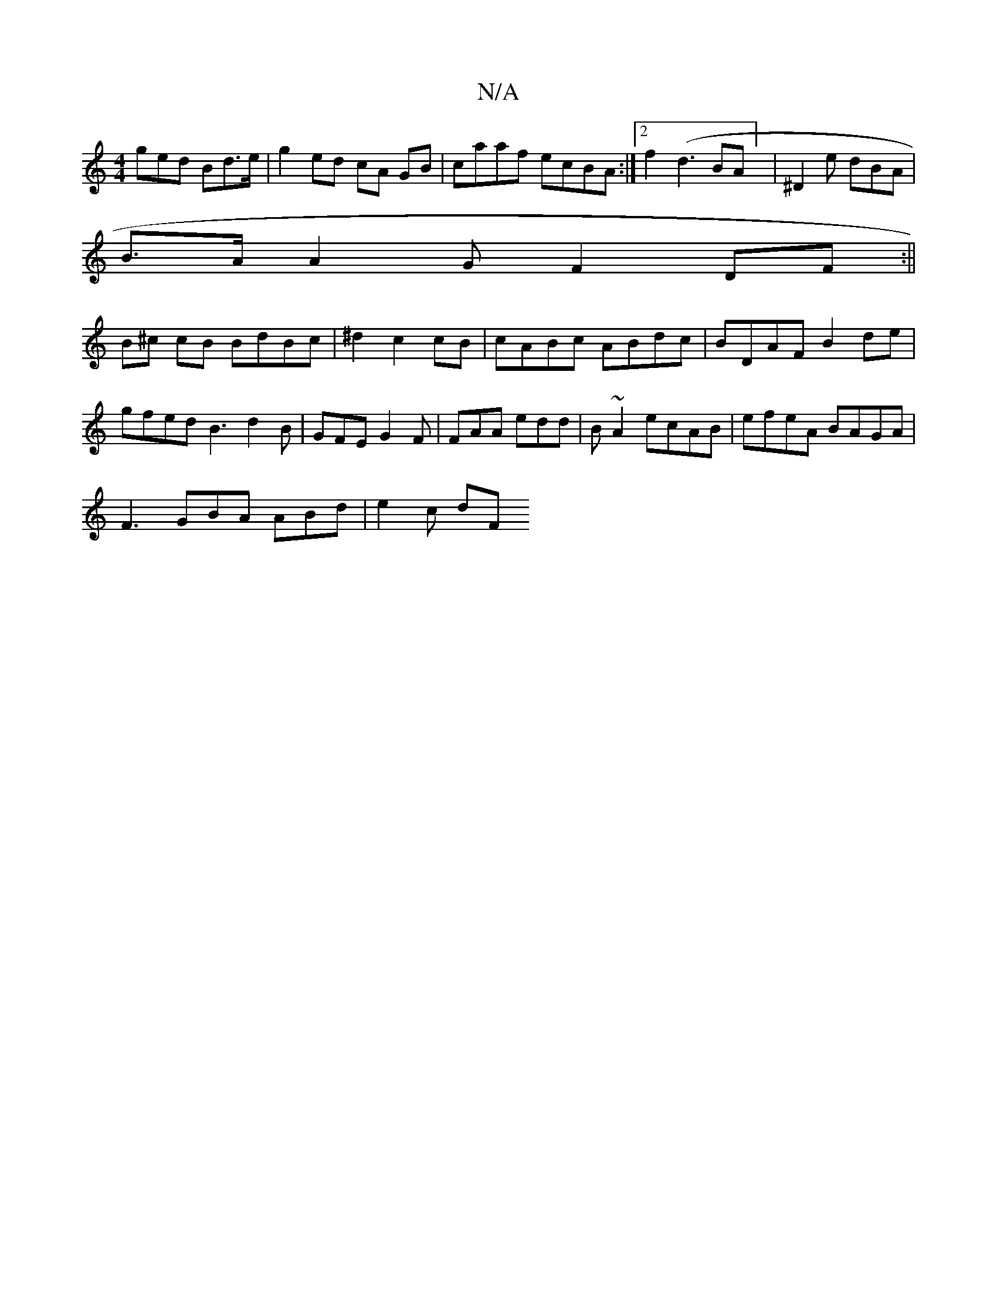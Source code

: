 X:1
T:N/A
M:4/4
R:N/A
K:Cmajor
 ged Bd>e |g2 ed cA GB | caaf ecBA :|2 f2(d3BA] | ^D2 e dBA |
B>A A2G F2DF :||
B^c cB BdBc|^d2 c2 cB | cABc ABdc | BDAF B2de | gfed B3 d2B|GFE G2F | FAA edd | B~A2 ecAB | efeA BAGA |
F3 GBA ABd|e2c dF